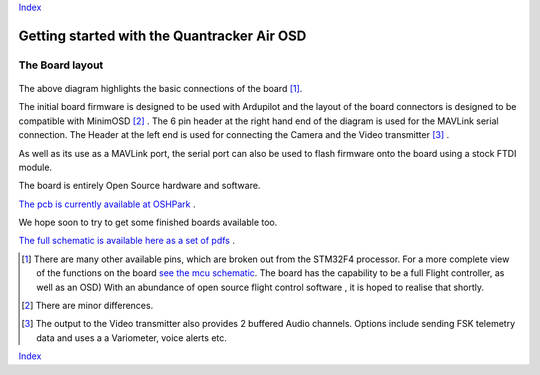 Index_

============================================
Getting started with the Quantracker Air OSD
============================================

----------------
The Board layout
----------------

  .. image:: osd_board.png

The above diagram highlights the basic connections of the board [1]_. 
 
The initial board firmware is designed to be used with Ardupilot and
the layout of the board connectors is designed to be compatible with MinimOSD [2]_ .
The 6 pin header at the right hand end of the diagram is 
used for the MAVLink serial connection. 
The Header at the left end is used for connecting the Camera
and the Video transmitter [3]_ .

As well as its use as a MAVLink port, the serial port can also be used to flash
firmware onto the board using a stock FTDI module. 

The board is entirely Open Source hardware and software.

`The pcb is currently available at OSHPark`_ . 

We hope soon to try to get some finished boards available too.

`The full schematic is available here as a set of pdfs`_  .

.. _Index: index.html
.. _`see the mcu schematic`: https://github.com/kwikius/quantracker/blob/master/air/osd/hardware/64_pin_lite/air_osd_v1/schematic_pdf/osd-MCU.pdf?raw=true
.. _`The full schematic is available here as a set of pdfs`: https://github.com/kwikius/quantracker/blob/master/air/osd/hardware/64_pin_lite/air_osd_v1/schematic_pdf
.. _`The pcb is currently available at OSHPark`: https://oshpark.com/shared_projects/KlRxcZaZ
                                               
.. [1] There are many other available pins, which are broken out from
       the STM32F4 processor. For a more complete view of the functions 
       on the board `see the mcu schematic`_. 
       The board has the capability to be a full Flight controller, as well as an OSD)
       With an abundance of open source flight control software , it is hoped to realise
       that shortly.

.. [2] There are minor differences.

.. [3] The output to the Video transmitter also provides 2 buffered Audio channels. 
       Options include sending FSK telemetry data and uses a a Variometer, voice alerts etc.

Index_


